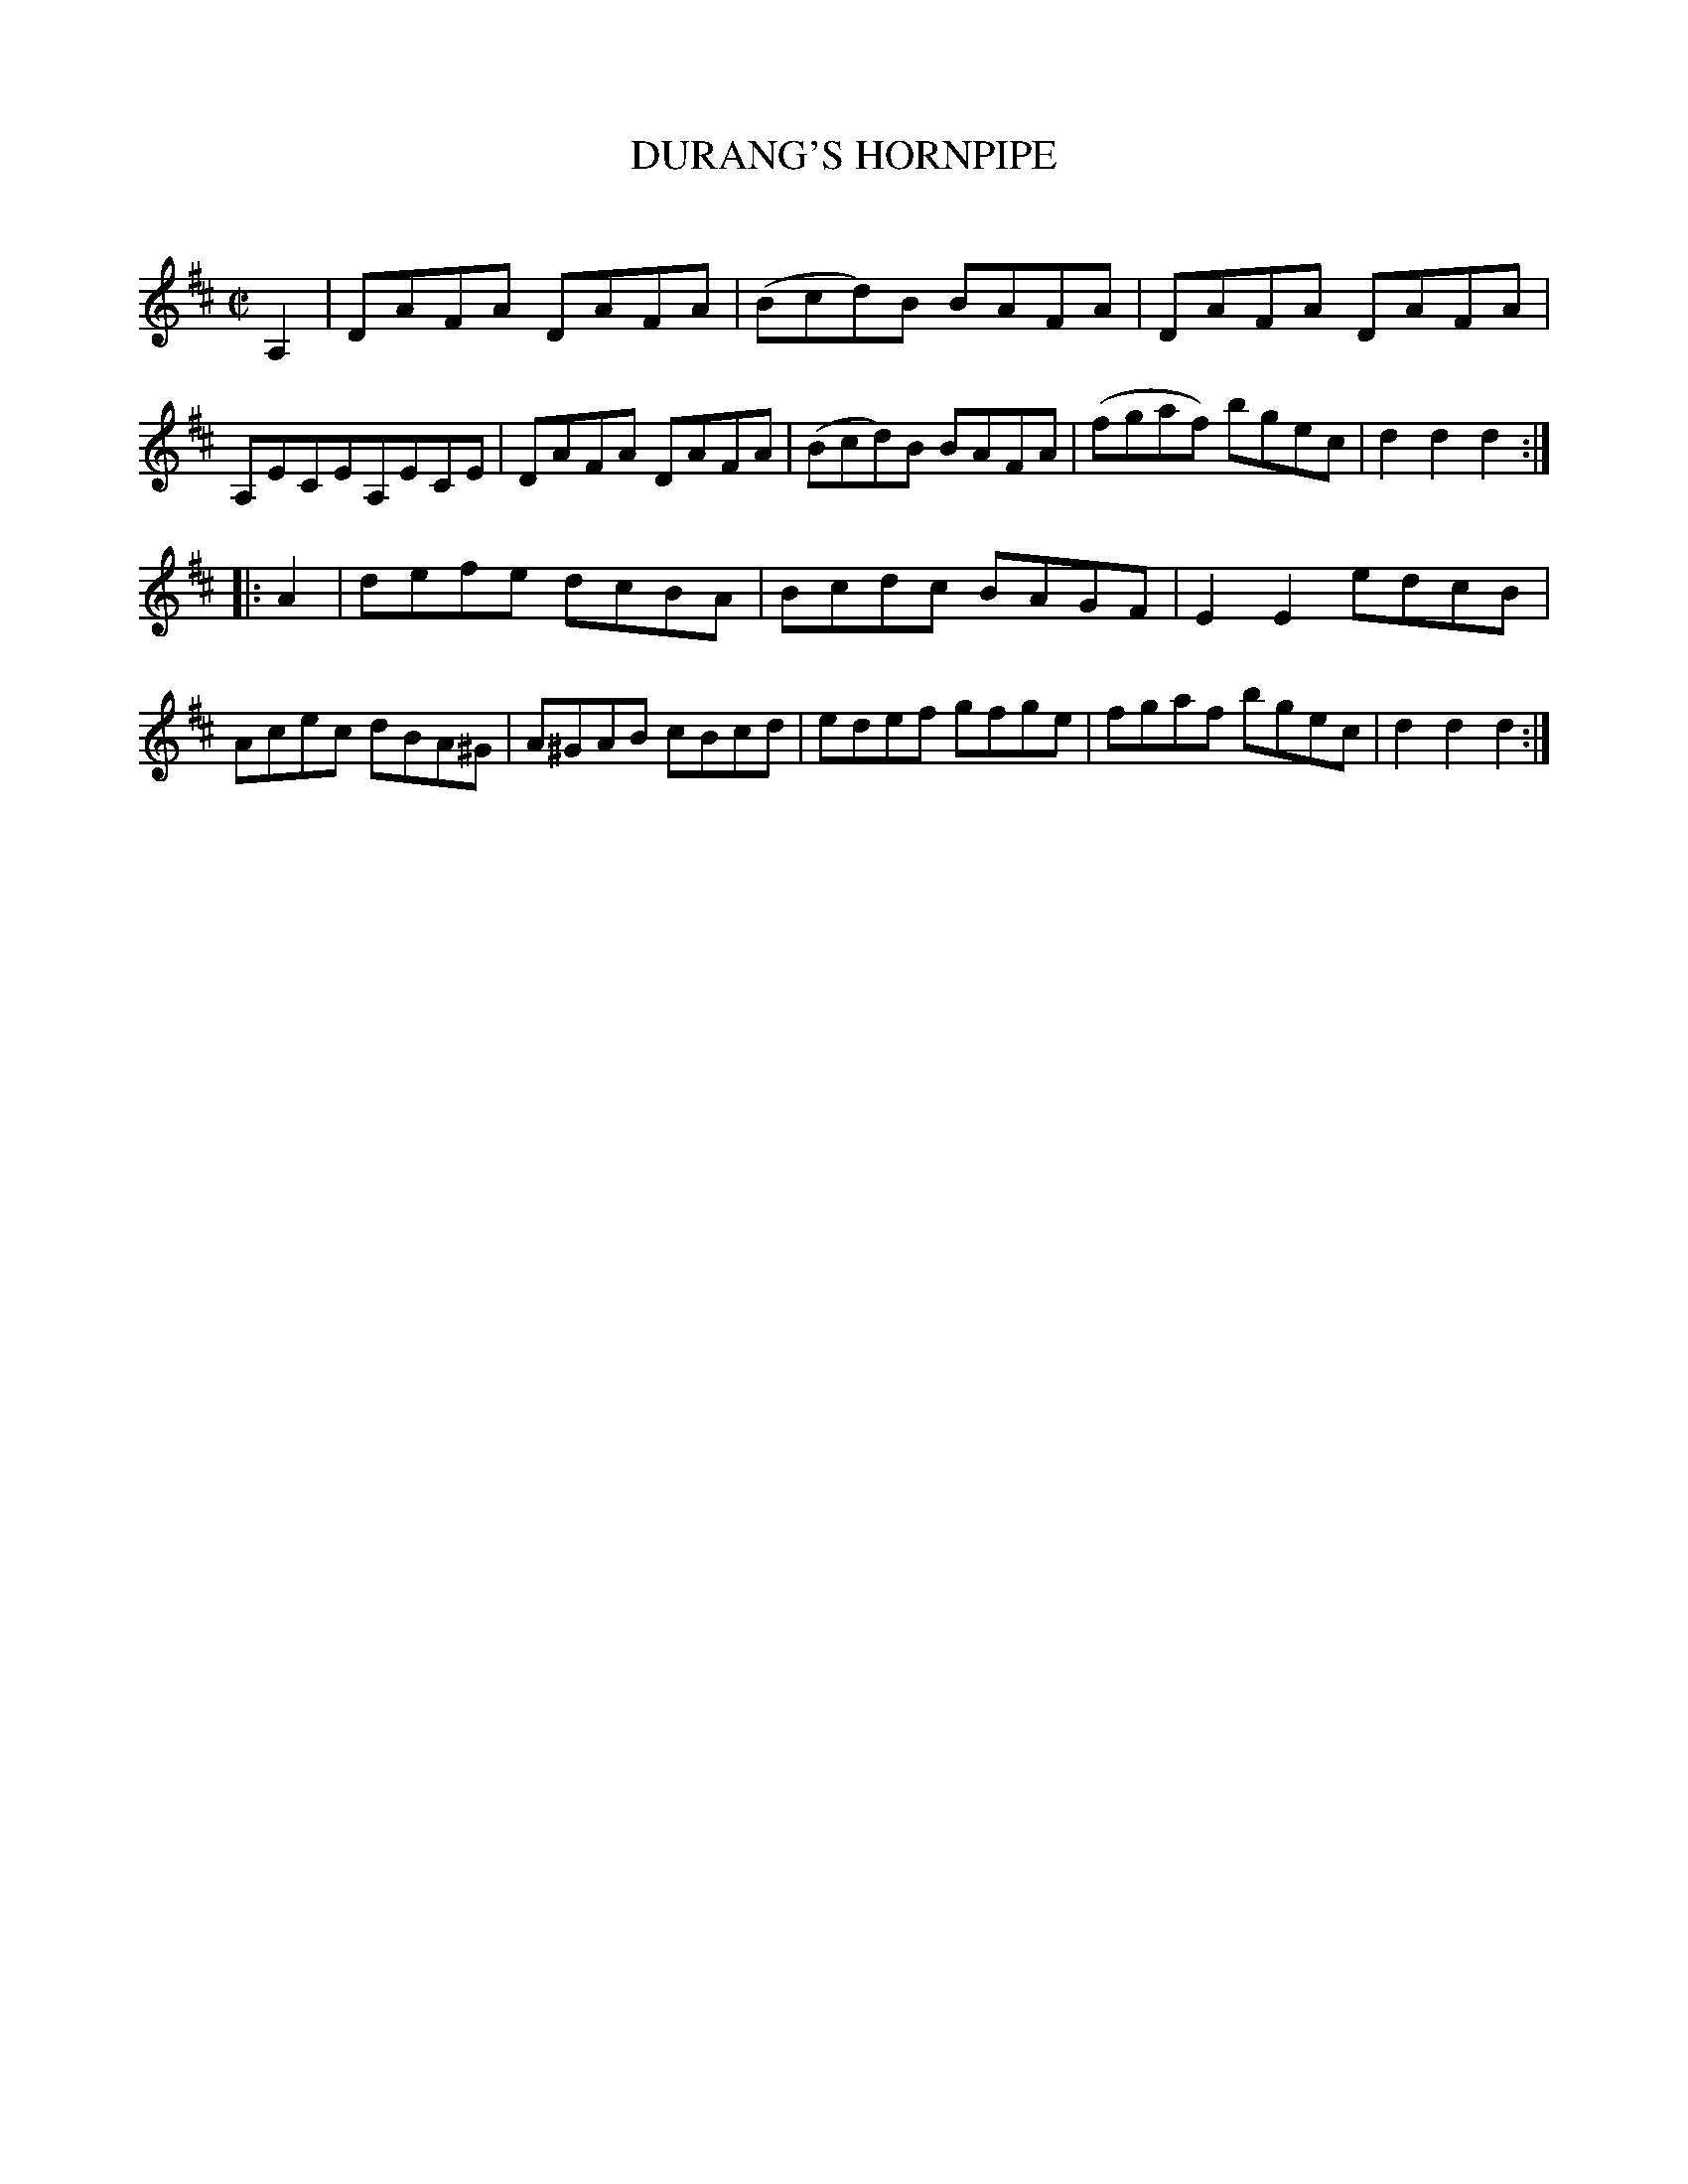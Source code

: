 X: 10592
T: DURANG'S HORNPIPE
C:
%R: hornpipe, reel
B: Elias Howe "The Musician's Companion" Part 1 1842 p.59 #2
S: http://imslp.org/wiki/The_Musician's_Companion_(Howe,_Elias)
Z: 2015 John Chambers <jc:trillian.mit.edu>
M: C|
L: 1/8
K: D
% - - - - - - - - - - - - - - - - - - - - - - - - -
A,2 |\
DAFA DAFA | (Bcd)B BAFA | DAFA DAFA | A,ECEA,ECE |\
DAFA DAFA | (Bcd)B BAFA | (fgaf) bgec | d2d2 d2 :|
|: A2 |\
defe dcBA | Bcdc BAGF | E2E2 edcB | Acec dBA^G |\
A^GAB cBcd | edef gfge | fgaf bgec | d2d2 d2 :|
% - - - - - - - - - - - - - - - - - - - - - - - - -
